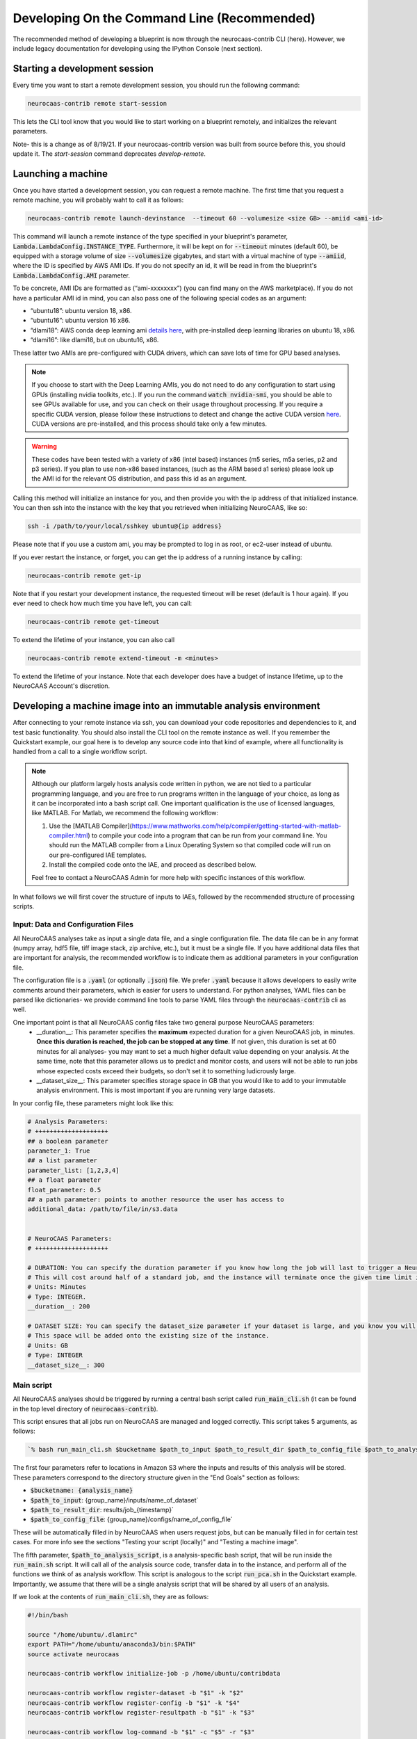 Developing On the Command Line (Recommended) 
============================================

The recommended method of developing a blueprint is now through the neurocaas-contrib CLI (here). However, 
we include legacy documentation for developing using the IPython Console (next section).

Starting a development session
------------------------------

Every time you want to start a remote development session, you should run the following command: 

.. code-block:: 

   neurocaas-contrib remote start-session

This lets the CLI tool know that you would like to start working on a blueprint remotely, and initializes the relevant parameters.    

Note- this is a change as of 8/19/21. If your neurocaas-contrib version was built from source before this, you should update it. The `start-session` command deprecates `develop-remote`. 


Launching a machine 
-------------------

Once you have started a development session, you can request a remote machine. 
The first time that you request a remote machine, you will probably waht to call it as follows: 

.. code-block::

   neurocaas-contrib remote launch-devinstance  --timeout 60 --volumesize <size GB> --amiid <ami-id>

This command will launch a remote instance of the type specified in your blueprint's parameter, :code:`Lambda.LambdaConfig.INSTANCE_TYPE`.    
Furthermore, it will be kept on for :code:`--timeout` minutes (default 60), be equipped with a storage volume of size :code:`--volumesize` gigabytes, and 
start with a virtual machine of type :code:`--amiid`, where the ID is specified by AWS AMI IDs. If you do not specify an id, it will be read in from the blueprint's :code:`Lambda.LambdaConfig.AMI` parameter.  

To be concrete, AMI IDs are formatted as (“ami-xxxxxxxx”)
(you can find many on the AWS marketplace). If you do not have a
particular AMI id in mind, you can also pass one of the following
special codes as an argument:

-   “ubuntu18”: ubuntu version 18, x86.

-   “ubuntu16”: ubuntu version 16 x86.

-   “dlami18”: AWS conda deep learning ami
    `details here <https://aws.amazon.com/blogs/machine-learning/new-aws-deep-learning-amis-for-machine-learning-practitioners/>`_,
    with pre-installed deep learning libraries on ubuntu 18, x86.

-   “dlami16”: like dlami18, but on ubuntu16, x86.

These latter two AMIs are pre-configured with CUDA drivers, which can 
save lots of time for GPU based analyses.

.. note:: 
    If you choose to start with the Deep Learning AMIs, you do not need to do any configuration to start using GPUs (installing nvidia toolkits, etc.). If you run the command :code:`watch nvidia-smi`, you should be able to see GPUs available for use, and you can check on their usage throughout processing.  
    If you require a specific CUDA version, please follow these instructions to detect and change the active CUDA version `here <https://docs.aws.amazon.com/dlami/latest/devguide/tutorial-base.html>`_. CUDA versions are pre-installed, and this process should take only a few minutes.  

.. warning::
    These codes have been tested with a variety of x86 (intel based)
    instances (m5 series, m5a series, p2 and p3 series). If you plan to use
    non-x86 based instances, (such as the ARM based a1 series) please look
    up the AMI id for the relevant OS distribution, and pass this id as an
    argument. 

Calling this method will initialize an instance for you, and
then provide you with the ip address of that initialized instance. You
can then ssh into the instance with the key that you retrieved when
initializing NeuroCAAS, like so:

.. code-block:: 

    ssh -i /path/to/your/local/sshkey ubuntu@{ip address}

Please note that if you use a custom ami, you may be prompted to log in
as root, or ec2-user instead of ubuntu.

If you ever restart the instance, or forget, you can get the ip address of a running instance by calling:

.. code-block:: 

   neurocaas-contrib remote get-ip

Note that if you restart your development instance, the requested timeout will be reset (default is 1 hour again).
If you ever need to check how much time you have left, you can call: 

.. code-block:: 

   neurocaas-contrib remote get-timeout

To extend the lifetime of your instance, you can also call 
   
.. code-block:: 

   neurocaas-contrib remote extend-timeout -m <minutes>

To extend the lifetime of your instance. Note that each developer does have a budget of instance lifetime, up to the NeuroCAAS Account's discretion.   

Developing a machine image into an immutable analysis environment
-----------------------------------------------------------------

After connecting to your remote instance via ssh, you can download your
code repositories and dependencies to it, and test basic functionality.
You should also install the CLI tool on the remote instance as well. 
If you remember the Quickstart example, our goal here is to develop any source code 
into that kind of example, where all functionality is handled from a call to a single workflow script. 

.. note:: 
   Although our platform largely hosts analysis code written in python, we are not tied to a particular programming language, and you are free to run programs written in the language of your choice, as long as it can be incorporated into a bash script call. One important qualification is the use of licensed languages, like MATLAB. For Matlab, we recommend the following workflow: 

   1. Use the [MATLAB Compiler](https://www.mathworks.com/help/compiler/getting-started-with-matlab-compiler.html) to compile your code into a program that can be run from your command line. You should run the MATLAB compiler from a Linux Operating System so that compiled code will run on our pre-configured IAE templates. 
   2. Install the compiled code onto the IAE, and proceed as described below.       
   
   Feel free to contact a NeuroCAAS Admin for more help with specific instances of this workflow. 

In what follows we will first cover the structure of inputs to IAEs, followed by the recommended structure of processing scripts.


Input: Data and Configuration Files
~~~~~~~~~~~~~~~~~~~~~~~~~~~~~~~~~~~

All NeuroCAAS analyses take as input a single data file, and a single configuration file. The data file can be in any format (numpy array, hdf5 file, tiff image stack, zip archive, etc.), but it must be a single file. If you have additional data files that are important for analysis, the recommended workflow is to indicate them as additional parameters in your configuration file.  

The configuration file is a :code:`.yaml` (or optionally :code:`.json`) file. We prefer :code:`.yaml` because it allows developers to easily write comments around their parameters, which is easier for users to understand. For python analyses, YAML files can be parsed like dictionaries- we provide command line tools to parse YAML files through the :code:`neurocaas-contrib` cli as well. 

One important point is that all NeuroCAAS config files take two general purpose NeuroCAAS parameters:    
    - __duration__: This parameter specifies the **maximum** expected duration for a given NeuroCAAS job, in minutes. **Once this duration is reached, the job can be stopped at any time**. If not given, this duration is set at 60 minutes for all analyses- you may want to set a much higher default value depending on your analysis. At the same time, note that this parameter allows us to predict and monitor costs, and users will not be able to run jobs whose expected costs exceed their budgets, so don't set it to something ludicrously large.  
    - __dataset_size__: This parameter specifies storage space in GB that you would like to add to your immutable analysis environment. This is most important if you are running very large datasets.  

In your config file, these parameters might look like this:     

.. code-block:: yaml

    # Analysis Parameters:
    # ++++++++++++++++++++
    ## a boolean parameter
    parameter_1: True 
    ## a list parameter
    parameter_list: [1,2,3,4]
    ## a float parameter
    float_parameter: 0.5
    ## a path parameter: points to another resource the user has access to 
    additional_data: /path/to/file/in/s3.data


    # NeuroCAAS Parameters:
    # ++++++++++++++++++++

    # DURATION: You can specify the duration parameter if you know how long the job will last to trigger a NeuroCAAS Save job.
    # This will cost around half of a standard job, and the instance will terminate once the given time limit is reached, whether or not analysis is complete.
    # Units: Minutes
    # Type: INTEGER.
    __duration__: 200

    # DATASET SIZE: You can specify the dataset_size parameter if your dataset is large, and you know you will need extra storage space in the immutable analysis environment.
    # This space will be added onto the existing size of the instance.
    # Units: GB
    # Type: INTEGER
    __dataset_size__: 300



Main script
~~~~~~~~~~~

All NeuroCAAS analyses should be triggered by running a central bash script called :code:`run_main_cli.sh` (it can be found in the top level directory of :code:`neurocaas-contrib`).

This script ensures that all jobs run on NeuroCAAS are managed and logged correctly. 
This script takes 5 arguments, as follows:   

.. code-block::

  `% bash run_main_cli.sh $bucketname $path_to_input $path_to_result_dir $path_to_config_file $path_to_analysis_script`

The first four parameters refer to locations in Amazon S3 where the inputs and results of this analysis will be stored. 
These parameters correspond to the directory structure given in the "End Goals" section as follows: 

- :code:`$bucketname: {analysis_name}`
- :code:`$path_to_input`: {group_name}/inputs/name_of_dataset`
- :code:`$path_to_result_dir`: results/job_{timestamp}`
- :code:`$path_to_config_file`: {group_name}/configs/name_of_config_file`

These will be automatically filled in by NeuroCAAS when users request jobs, 
but can be manually filled in for certain test cases. For more info see the sections "Testing your script (locally)" and "Testing a machine image".

The fifth parameter, :code:`$path_to_analysis_script`, is a analysis-specific bash script, that will be run inside the :code:`run_main.sh` script. It will call all of the analysis source code,
transfer data in to the instance, and perform all of the functions we think of as analysis workflow.
This script is analogous to the script :code:`run_pca.sh` in the Quickstart example. 
Importantly, we assume that there will be a single analysis script that will be shared by all users of an analysis. 

If we look at the contents of :code:`run_main_cli.sh`, they are as follows: 

.. code-block:: bash

    #!/bin/bash

    source "/home/ubuntu/.dlamirc"
    export PATH="/home/ubuntu/anaconda3/bin:$PATH"
    source activate neurocaas

    neurocaas-contrib workflow initialize-job -p /home/ubuntu/contribdata

    neurocaas-contrib workflow register-dataset -b "$1" -k "$2"
    neurocaas-contrib workflow register-config -b "$1" -k "$4"
    neurocaas-contrib workflow register-resultpath -b "$1" -k "$3"

    neurocaas-contrib workflow log-command -b "$1" -c "$5" -r "$3"

    neurocaas-contrib workflow cleanup

If we substitute in :code:`run_pca.sh` for all instances of :code:`$5`, these are basically the same commands that you ran manually in the Quickstart example. In this case we are just running those same steps, based off of parameters that are specified by the user requesting the analysis. 

This script-in-a-script organization ensures two things:

- Reliability of logging. Logging progress mid-analysis can be a delicate process, and standardizing it 
in a single main script helps to ensure that developers will not have to worry about this step.

- Correct error handling. In the event that analysis scripting runs into an error, we want to be able to detect and catch these errors. We can do so much more easily if all relevant code is executed in a separate script, ensuring that the relevant steps necessary to report the error to the user, and run appropriate cleanup on the instance are carried out.

See the CLI --help command for in depth info on each of these CLI commands, or the API docs `here <https://neurocaas-contrib.readthedocs.io/en/latest/>`_

.. note:: 
    Before we move on, let's discuss how the main script interacts with the analysis blueprint. This is one of the more complex parts of NeuroCAAS's function, which is worth discussing in detail. 
   
    Let's assume that we are developing the PCA based analysis from the Quickstart example into a full NeuroCAAS blueprint. We already have an analysis specific bash script, located at :code:`./run_pca.sh`. In this case, we should format the main script as follows:
   
    :code:`% bash run_main_cli.sh $bucketname $path_to_input $path_to_result_dir $path_to_config_file ./run_pca.sh`
   
    The remaining variables in this command specify where to pull input data and configuration parameters from, and where to deposit the results. Therefore, they must be specified each time an analysis is called.   

    The blueprint for this hypothetical analysis would have a COMMAND field as follows:

    :code:`ls; cd /home/ubuntu; neurocaas_contrib/run_main_cli.sh \"{}\" \"{}\" \"{}\" \"{}\" \"./run_pca.sh\"; . neurocaas_contrib/ncap_utils/workflow.sh; cleanup`.
   
    Beyond navigating to the correct directory (:code:`ls; cd /home/ubuntu`) and shutting down the instance (:code:`./ neurocaas_contrib/ncap_utils/workflow.sh; cleanup`), the COMMAND field is nearly identical to the bash command specified above. The brackets given are filled in by the job manager with the appropriate information before being run.   

Analysis script
~~~~~~~~~~~~~~~

TL;DR from the previous section: 
- We will assume the analysis script takes no parameters. The main script above registers the dataset, configuration file, and result location that we should interact with, and we can use the cli to interact with registered files and paths as follows: 

- Getting Files:   
  - In an analysis script, users can retrieve files from a registered remote location by calling the following commands: 
    - :code:`neurocaas-contrib workflow get-data` to retrieve registered data. 
    - :code:`neurocaas-contrib workflow get-config` to retrieve registered configuration files. 
  - By passing the :code:`-f` flag, you can force redownload files that already exist. 
  - By passing the :code:`-o` flag, you can force download to a specific directory.  
- Uploading Files:
  - In an analysis script, users can push files to a registered remote location by calling the following commands: 
    - :code:`neurocaas-contrib workflow put-result -r <path>`
    - The parameter :code:`-r` specifies the local file that you want to upload to the registered remote location.   
- Listing File Paths:       
  - Once you have gotten files from a remote location, you need to know where they are. Get the name/path to registered files and directories as follows: 
    - :code:`neurocaas-contrib workflow get-datapath` retrieves the path to downloaded data. 
    - :code:`neurocaas-contrib workflow get-configpath` retrieves the path to downloaded config files. 
    - :code:`neurocaas-contrib workflow get-dataname` retrieves the basename of downloaded data. 
    - :code:`neurocaas-contrib workflow get-configname` retrieves the basename to downloaded config files. 
  - You might also want the path of the remote location to which you are writing results:  
    - :code:`neurocaas-contrib workflow get-resultpath` retrieves this remote path, so you can write other items to it. 
- Utilities:       
  - There are several tasks you might run into during scripting that can be a real pain: unzipping files, reading fields from yaml configuration files, etc. We include some utilities to help with these tasks: 
    - :code:`neurocaas-contrib scripting parse-zip -z <pathtozip>` unzips a zipped directory, assuming there is just a single top level directory within. It will also return the name of that top level directory.  
    - :code:`neurocaas-contrib scripting read-yaml -p <pathtoyaml> -f <field> -d <default>` retrieves the contents of a yaml file, at a specified field. If not found it will return a developer-specified default value.  


There are more features that you can dig into to parse multiple input files, or multiple result files. 
See the CLI --help command for in depth info on each of these CLI commands, or the API docs `here <https://neurocaas-contrib.readthedocs.io/en/latest/>`_.
 
As a general guideline for writing analysis scripts, you can treat immutable analysis environments like a persistent server when installing your analysis software- the state of your file system will be preserved when you save your IAE. A good rule of thumb is as follows: Imagine you log in to a remote server, install your code, and then log out and back in again. What steps would you have to take to make your analysis run? A typical (python) example might include:   
   
1. Activating a conda virtual environment
2. Navigating to the directory where your scripts are stored      
3. Locating your data and configuration files, and passing them to your analysis script      
4. Locating analysis results, and passing them back to the user.       

We have introduced tools to make scripting many of these steps easier, as documented above. 


.. note::

    Please consider the follow best practice guidelines to maximize the benefits of NeuroCAAS for your analysis. These criteria will be evaluated when your stack is reviewed by NeuroCAAS admins: 

    1. Secrets: Don't hardcode private secrets into the immutable analysis environment. AWS credentials will automatically be passed to the instance when you log in, so you will not have to configure it as you did your local machine. Although users won't be able to interactively access the IAE, removing private secrets can also make your analysis more portable and usable in non-NeuroCAAS settings should you wish to do so in the future.    
    2. Updating your codebase: Avoid steps that could mutate the state of your IAE within your workflow script (e.g. git pulling from your repository to get the latest version). Although convenient, this step can interfere with the reproducibility that NeuroCAAS provides. The recommended workflow is to update your IAE through pull requests when you want to update your analysis itself, ensuring that changes to expected behavior are documented. In the future we plan to create workflows through Github to automate this process.       
    3. Randomization: If your analysis relies upon randomized computations (random initial state, sampling), whenever possible we recommend including random seeds as a configuration parameter. This step can extend the reproducibility benefits provided by NeuroCAAS.   
    4. Logs: Be as clear as possible about reporting compute back to the user. If you follow the steps outlined here, all outputs printed to stdout and stderr by your workflow script will be reported back to the user (including outputs from child processes of the script, like calls to python scripts). See the :code:`Analysis script` section below for an example. Configuration files will also be returned to the user by default.    
    5. Input parsing: A useful feature for IAE based analyses is the ability to parse inputs at the beginning of analyses to ensure that they are formatted as expected- in fact, in the absence of common infrastructure issues this is the most common issue on NeuroCAAS. Including input parsing can save compute time and provide clearer error messages to users. Input parsing can be implemented in several ways: 1) As the first step of your Analysis script. This option is most appropriate if input parsing requires the compute resources provided by your blueprint, but it means that analyses will have to be started before users are informed of a potential formatting error. 2) As an independent script distributed to users. When you make your analysis available on NeuroCAAS, you can provide additional resources for users, including scripts that they can run themselves. 3) As a customized job manager. When analysis jobs are first requested, we can program custom behavior from the NeuroCAAS job manager. See the section :code:`Customizing the job manager` later in this section for details.  
           
If you have questions about these criteria and their implementation for your particular use case, please pose a question via an issue or pull request on our Github repo.     


As a worked example, we can look at the processing script for the analysis DeepGraphPose. This analysis uses all of the commands above, and conditionally performs training or prediction based on the value of a configuration file parameter: 

.. code-block:: bash 
   
    #!/bin/bash
    set -e
    userhome="/home/ubuntu"
    datastore="deepgraphpose/data"
    outstore="ncapdata/localout"

    echo "----DOWNLOADING DATA----"
    source activate dgp
    neurocaas-contrib workflow get-data -f -o $userhome/$datastore/
    neurocaas-contrib workflow get-config -f -o $userhome/$datastore/

    datapath=$(neurocaas-contrib workflow get-datapath)
    configpath=$(neurocaas-contrib workflow get-configpath)
    taskname=$(neurocaas-contrib scripting parse-zip -z "$datapath")
    echo "----DATA DOWNLOADED: $datapath. PARSING PARAMETERS.----"

    mode=$(neurocaas-contrib scripting read-yaml -p $configpath -f mode -d predict)
    debug=$(neurocaas-contrib scripting read-yaml -p $configpath -f testing -d False)

    echo "----RUNNING ANALYSIS IN MODE: $mode----"
    cd "$userhome/deepgraphpose"

    if [ $mode == "train" ]
    then
        if [ $debug == "True" ]
        then
            echo "----STARTING TRAINING; SETTING UP DEBUG NETWORK----"
            python "demo/run_dgp_demo.py" --dlcpath "$userhome/$datastore/$taskname/" --test
        elif [ $debug == "False" ]
        then
            echo "----STARTING TRAINING; SETTING UP NETWORK----"
            python "demo/run_dgp_demo.py" --dlcpath "$userhome/$datastore/$taskname/"
        else
            echo "Debug setting $debug not recognized. Valid options are "True" or "False". Exiting."
            exit
        fi
        echo "----PREPARING RESULTS----"
        zip -r "/home/ubuntu/results_$taskname.zip" "$userhome/$datastore/$taskname/"
    elif [ $mode == "predict" ]
    then
        if [ $debug == "True" ]
        then
            echo "----STARTING PREDICTION; SETTING UP DEBUG NETWORK----"
            python "demo/predict_dgp_demo.py" --dlcpath "$userhome/$datastore/$taskname/" --test
        elif [ $debug == "False" ]
        then
            echo "----STARTING PREDICTION; SETTING UP NETWORK ----"
            python "demo/predict_dgp_demo.py" --dlcpath "$userhome/$datastore/$taskname/"
        else
            echo "Debug setting $debug not recognized. Valid options are "True" or "False". Exiting."
            exit
        fi
        echo "----PREPARING RESULTS----"
        zip -r "/home/ubuntu/results_$taskname.zip" "$userhome/$datastore/$taskname/videos_pred/"
    else
        echo "Mode setting $mode not recognized. Valid options are "predict" or "train". Exiting."
    fi

    echo "----UPLOADING RESULTS----"
    neurocaas-contrib workflow put-result -r "/home/ubuntu/results_$taskname.zip"

Testing your script (locally)
-----------------------------

At this point, it's a good idea to run a few more tests to ensure that your script is behaving as intended. A nice feature of the analysis script is that it is input independent- it looks at the dataset, configuration file, and result paths that you've registered, and doesn't care if they are in an S3 bucket or local. Therefore, you can run the following commmands on the compute instance to test your analysis script with data that exists on that instance:   

.. code-block::

    % neurocaas-contrib workflow initialize-job -p "/some/local/path" 

    % neurocaas-contrib workflow register-dataset -l "/path/to/your/local/data"
    % neurocaas-contrib workflow register-config -l "/path/to/your/local/config"
    % neurocaas-contrib workflow register-resultpath -l "/path/to/your/results/folder" 

    % neurocaas-contrib workflow log-command-local -c "bash $path/to/your/analysis_script" 

Running these commands from the command line is exactly analogous to what the main script does when triggered remotely. The only difference is that what happens here is totally local: these commands will register certain files within your compute instances as the dataset and configuration file to use for testing, instead of files in an S3 bucket. Results will be written to a local folder, instead of S3 as well. Finally, it will run any command, and write the output to the console in the same fashion that a user would see them. 

If your analysis results look good, we can check one final thing. When run remotely, NeuroCAAS runs analyses as a separate user, :code:`ssm_user`, instead of :code:`ubuntu`, or :code:`ec2-user`, as you normally use. This is normally not an issue, but we can mimic the performance of :code:`ssm_user` by running the following commands: 

.. code-block::

   % sudo -i 
   % cd /home/{your original username}
   % source activate {your environment name}
   % neurocaas-contrib workflow log-command-local -c "bash $path/to/your/analysis_script"

We are re-running the final command above, but now as a different user. If you find that this causes issues, we will deal with this in the blueprint, in the section :code:`Deploying your blueprint and Testing` below. 
   
Saving your progress 
--------------------

After you have written a script and tested it locally (as in the Quickstart example), you should save
your progress in a machine image. Even if you are not confident that your image is ready, saving a machine image will freeze the state of the file system 
and installed software, so that a new hardware instance can start from that state upon launch, allowing you to develop 
the contents incrementally. We will cover the process of testing instances more rigorously in a later section.   
In order to save your machine image, return to a terminal window in your local machine and run the following:  

.. code-block:: bash

   neurocaas-contrib remote create-devami -n "<name>"

where the name is an identifier you will provide to your newly created
image. 

Additionally, if you have newly created/renamed your analysis script, make sure to update the :code:`COMMAND` field of your blueprint appropriately. 

Then, you can update your blueprint with this new image by running:

.. code-block:: bash

   neurocaas-contrib remote update-blueprint -m "<message>"

This command automatically updates the blueprint of your analysis with the new AMI you have created, 
and creates a pair of git commits saving the state of your repo before and after this update. 
The message command, if provided, will be a message associated
with this pair of git commits for readability.

Cleaning up
-----------

To clean up after finishing a session, you can delete your instance and reset your cli state by running: 

.. code-block:: bash

   neurocaas-contrib remote end-session 

Note- this is a change as of 8/19/21. If your neurocaas-contrib version was built from source before this, you should update it. 

Alternatively, after you have saved your machine image and updated your blueprint, you
can terminate it by running:

.. code-block:: bash

   neurocaas-contrib remote terminate-devinstance

If you have not created an image before doing so, you will be prompted
for confirmation. If you would like to step away from developing for a
while, you can run:

.. code-block:: bash

   neurocaas-contrib remote stop-devinstance

And conversely,

.. code-block:: bash

   neurocaas-contrib remote start-devinstance

You can also use this command to start instances that have exceeded the provided timeout and been stopped externally
.    
Note that stopped instances will be deleted after two weeks of idleness.    
Furthermore, you can only launch one instance at a time. 

Deploying your blueprint and Testing 
------------------------------------

Once you have a working image, it is useful to deploy it as a NeuroCAAS
analysis to perform further testing using the access configuration a
user would have (see “Testing a machine image”).


Deployment is managed centrally by the NeuroCAAS Team. 
Once you are ready to deploy your blueprint, and see how your analysis performs, 
push your blueprint to an active pull request in the NeuroCAAS repo, or create a new one and notify your NeuroCAAS admin. 
A NeuroCAAS admin will then review your blueprint and associated code changes, and deploy it so that you can monitor the results. 

Testing a machine image
~~~~~~~~~~~~~~~~~~~~~~~

We can now run tests that interact with your analysis exactly as a user would. 

.. note::
    This step can only be done AFTER initially deploying a
    blueprint (Step 6). Our Python development API has the capacity to
    *mock* the job managers that parse user input. In order to test your
    machine image including the inputs and outputs that a user would see,
    follow these steps: 

1. Upload data and configuration files to the deployed s3 bucket, just as a user would.

The easiest way to do this is to use the AWS CLI that you already have installed as part of your setup. In particular, the following commands are useful: 

- :code:`aws s3 ls s3://{bucket}/{path}`. This command will list the contents of a certain bucket under a specific paths prefix.   
- :code:`aws s3 ls {local/file/path} s3://{bucket}/{path}/{filename}`. This command will upload a local file to the given s3 location.   
- :code:`aws s3 ls s3://{bucket}/{path}/{filename} {local/file/path}`. This command will download a file from the given s3 location to your local computer.   

See `this page <https://docs.aws.amazon.com/cli/latest/reference/s3/>`_ for more detailed info on interacting with AWS S3. 

For your analyses, the parameter :code:`{bucket}` corresponds to the :code:`PipelineName` you passed in the blueprint. If you list the contents of your bucket, you will see the group name that you passed to your blueprint under :code:`AffiliateName`, and the following directory organization: 

.. code-block::

    s3://{analysis_name}   ## This is the name of the S3 bucket
    |- {group_name}        ## Each NeuroCAAS user is a member of a group (i.e. lab, research group, etc.)
       |- configs
       |- inputs
       |- submissions
       |- results

You should upload all configuration files to the :code:`configs` directory, and all data to the :code:`inputs` directory.        

2. Write a submit.json file, like below:

.. code-block:: json


    {
        "dataname":"{group_name}/inputs/data.zip",
        "configname":"{group_name}/configs/config.json",
        "timestamp": "debugging_identifier"
    }

Where the dataname and configname values point to the data that you
upload to an S3 bucket, and {group_name} corresponds to the group name 
depicted in the user-side data organization diagram. If you followed 
the instructions regarding blueprint configuration, this will most likely 
be "debuggers".

Then, run

.. code-block:: bash

   neurocaas-contrib remote submit-job -s <submitpath>

Where submitpath is the path to the submit file you wrote. This will
trigger processing in your development instance as a background process
(you can observe it with top). If you don't remove the instance shutdown 
command when you are running this test, your instance will stop after the processing finishes. You can monitor the
status and output of this job as it proceeds locally from python with:

.. code-block:: bash

   neurocaas-contrib remote job-status 

.. code-block:: bash

   neurocaas-contrib remote job-output 

The results themselves will be returned to AWS
S3 upon job completion.

.. note:: 

   You may run into permissions related issues at this stage- if certain software was installed with permissions that only allows it to be run by a specific user, automatically running your IAE may fail. A common example of this is in activating conda environments. To resolve these issues, we can amend the blueprint as follows. For the field :code:`Lambda.LambdaConfig.COMMAND`, please prepend `sudo -u {your username}` to your call to :code:`run_main.sh`. For example, if the current value is :code:`neurocaas_contrib/run_main.sh`, and you log in to your compute instance as :code:`ubuntu`, the command should become :code:`sudo -u ubuntu neurocaas_contrib/run_main.sh`. This will ensure behavior that is identical to running your main script from inside the instance. 

Adding users and managing access
~~~~~~~~~~~~~~~~~~~~~~~~~~~~~~~~

Once your blueprint has successfully been deployed, you can authorize
some users to access it. Additionally, if it is ready you can publish your analysis to the neurocaas website, and have it accessible by default to interested users. 

As a developer, you can manage access to your analysis through the :code:`STAGE` parameter of your blueprint. Access works as follows: 

- If :code:`STAGE=webdev`, you authorize users to access your analysis on a case-by-case basis through blueprint updates. Nobody who you do not explicitly name in your blueprint can run analysis jobs. 
- If :code:`STAGE=websubstack`, you are opening your analysis for general use. Anyone with a NeuroCAAS account can opt in to use your analysis. 

Generally, we recommend you keep analyses in the :code:`webdev` mode until you have run a few end-to-end tests with interested users. In order to add users to your analysis, ask them for their AWS username, and contact NeuroCAAS admins for their group name (we're working on making this easier.) 

With this information, add the following bracketed block to the "Affiliates" section of your blueprint: 

.. code-block:: json 

   "UXData": {
    "Affiliates": [
        ...
        {
            "AffiliateName": {name of group},
            "UserNames": [
               {AWS username WITHOUT REGION} 
            ],
            "UserInput": true,
            "ContactEmail": "NOTE: KEEP THIS AFFILIATE TO ENABLE EASY TESTING"
        }
        ... 
    ]

Importantly, you should add the AWS username without the region suffix (e.g. "us-east-1"). 


This process is managed through pull requests as well. Let your NeuroCAAS admin know that you are ready to add users in a pull request thread, and they will authorize you for further steps. 

Customizing Job Managers
------------------------

For most analyses, it is sufficient to develop your analysis entirely within a single IAE as described above.This is the case for all computing steps that can be done assuming that your dataset and configuration files already exist in some file system. If this is the case for you, you can ignore this section.  
However, some parts of analysis may be useful to implement as soon as NeuroCAAS jobs are triggered- i.e. before transferring data and configuration files into an IAE. Examples of such steps include parsing inputs, coordination of multiple IAEs on multiple hardware instances, or multi-step analyses that work across different IAEs sequentially. Examples of these latter two workflows are presented in the NeuroCAAS paper. This level of customization can be implemented on an analysis-by-analysis basis by customizing NeuroCAAS job manager behavior through protocols.

Default Protocol 
~~~~~~~~~~~~~~~~
Note the following fields of the blueprints: :code:`Lambda.CodeUri` and :code:`Lambda.Handler`. By default, you should expect to see the following fields and values in the blueprint:

.. code-block::
    "Lambda": {
        "CodeUri": "../../protocols",
        "Handler": "submit_start.handler_develop",

These fields point to code located in the directory :code:`ncap_iac/protocols`.
In particular, the module :code:`submit_start.py` contains a function :code:`handler_develop` that is triggered every time a NeuroCAAS submission file is uploaded. This code is run in a *serverless* environment using AWS Lambda.  

Building Custom Protocols
~~~~~~~~~~~~~~~~~~~~~~~~~

The logic for parsing submissions is contained in the class :code:`Submission_dev`, contained in the same file. The recommended workflow for customizing job managers is to *inherit* from :code:`Submission_dev`, as is done in :code:`Submission_ensemble`, and overwrite or extend existing methods. For example, one could implement input parsing by extending the method :code:`check_existence`, which performs a basic check to ensure that the data and configuration file referenced in job submission really exists. 

Some notes regarding customizing job managers: 

- Customizing job managers is more advanced than the standard NeuroCAAS workflow, as it requires developers to be more aware of the way in which user input triggers computation on the cloud. We therefore recommend that first time developers leave Job Managers in their default configuration if possible, and that they consult with NeuroCAAS admins before making changes if required.  
- It is critical to correctly handle errors and exceptions in the Job Manager- because Job Managers have the important role of determining when to start and stop compute instances, mismanagement can have implications on the cost of your analysis. These features will be tested extensively by NeuroCAAS admins if you choose to customize your Job Manager.   

